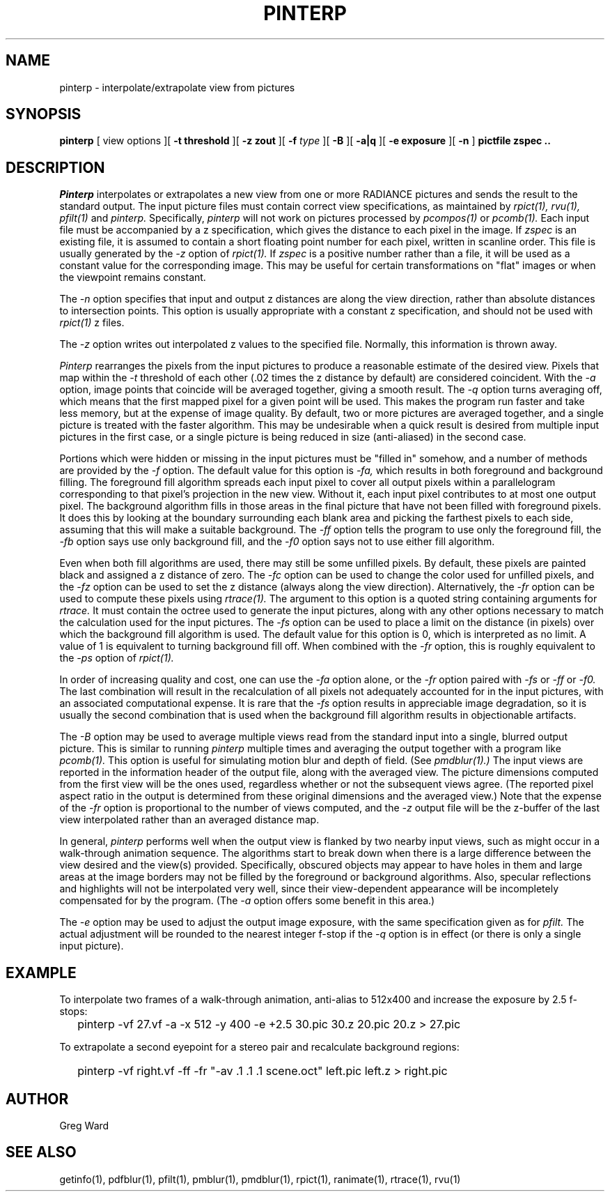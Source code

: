 .\" RCSid "$Id$"
.TH PINTERP 1 1/24/96 RADIANCE
.SH NAME
pinterp - interpolate/extrapolate view from pictures
.SH SYNOPSIS
.B pinterp
[
view options
][
.B "\-t threshold"
][
.B "\-z zout"
][
.B \-f
.I type
][
.B \-B
][
.B \-a|q
][
.B "\-e exposure"
][
.B \-n
]
.B "pictfile zspec .."
.SH DESCRIPTION
.I Pinterp
interpolates or extrapolates a new view from
one or more RADIANCE pictures and
sends the result to the standard output.
The input picture files must contain correct view specifications, as
maintained by
.I rpict(1),
.I rvu(1),
.I pfilt(1)
and
.I pinterp.
Specifically,
.I pinterp
will not work on pictures processed by
.I pcompos(1)
or
.I pcomb(1).
Each input file must be accompanied by a z specification, which
gives the distance to each pixel in the image.
If
.I zspec
is an existing file, it is assumed to contain a short floating point
number for each pixel, written in scanline order.
This file is usually generated by the
.I \-z
option of
.I rpict(1).
If
.I zspec
is a positive number rather than a file, it will be used as a
constant value for the corresponding image.
This may be useful for certain transformations on "flat" images or
when the viewpoint remains constant.
.PP
The
.I \-n
option specifies that input and output
z distances are along the view direction,
rather than absolute distances to intersection points.
This option is usually appropriate with a constant z
specification, and should not be used with
.I rpict(1)
z files.
.PP
The
.I \-z
option writes out interpolated z values to the specified file.
Normally, this information is thrown away.
.PP
.I Pinterp
rearranges the pixels from the input pictures to produce a
reasonable estimate of the desired view.
Pixels that map within the
.I \-t
threshold of each other (.02 times the z distance
by default) are considered coincident.
With the
.I \-a
option, image points that coincide will be averaged together, giving
a smooth result.
The
.I \-q
option turns averaging off, which means that the first mapped pixel
for a given point will be used.
This makes the program run faster and
take less memory, but at the expense of image quality.
By default, two or more pictures are averaged together, and a single
picture is treated with the faster algorithm.
This may be undesirable when a quick result is desired from multiple
input pictures in the first case, or a single picture is being
reduced in size (anti-aliased) in the second case.
.PP
Portions which were hidden or missing in the input pictures must be
"filled in" somehow, and a number of methods are provided by the
.I \-f
option.
The default value for this option is
.I \-fa,
which results in both foreground and background filling.
The foreground fill algorithm spreads each input pixel to cover all
output pixels within a parallelogram corresponding to that pixel's
projection in the new view.
Without it, each input pixel contributes to at most one output
pixel.
The background algorithm fills in those areas in the final picture
that have not been filled with foreground pixels.
It does this by looking at the boundary surrounding each blank area
and picking the
farthest pixels to each side, assuming that this will make a suitable
background.
The
.I \-ff
option tells the program to use only the foreground fill, the
.I \-fb
option says use only background fill, and the
.I \-f0
option says not to use either fill algorithm.
.PP
Even when both fill algorithms are used, there may still be some unfilled
pixels.
By default, these pixels are painted black and assigned a z distance
of zero.
The
.I \-fc
option can be used to change the color used for unfilled pixels, and
the
.I \-fz
option can be used to set the z distance (always along the view direction).
Alternatively, the
.I \-fr
option can be used to compute these pixels using
.I rtrace(1).
The argument to this option is a quoted string containing arguments
for
.I rtrace.
It must contain the octree used to generate the input
pictures, along with any other options necessary to match the
calculation used for the input pictures.
The
.I \-fs
option can be used to place a limit on the distance (in pixels) over which
the background fill algorithm is used.
The default value for this option is 0, which is interpreted as no limit.
A value of 1 is equivalent to turning background fill off.
When combined with the
.I \-fr
option, this is roughly equivalent to the 
.I \-ps
option of
.I rpict(1).
.PP
In order of increasing quality and cost, one can use the
.I \-fa
option alone, or the
.I \-fr
option paired with
.I \-fs
or
.I \-ff
or
.I \-f0.
The last combination will result in the recalculation of all pixels
not adequately accounted for in the input pictures, with an
associated computational expense.
It is rare that the
.I \-fs
option results in appreciable image degradation, so it is usually
the second combination that is used when the background fill
algorithm results in objectionable artifacts.
.PP
The
.I \-B
option may be used to average multiple views read from the standard
input into a single, blurred output picture.
This is similar to running
.I pinterp
multiple times and averaging the output together with a program like
.I pcomb(1).
This option is useful for simulating motion blur and depth of field.
(See
.I pmdblur(1).)\0
The input views are reported in the information header of the output
file, along with the averaged view.
The picture dimensions computed from the first view will be the
ones used, regardless whether or not the subsequent views agree.
(The reported pixel aspect ratio in the output is determined from
these original dimensions and the averaged view.)\0
Note that the expense of the
.I \-fr
option is proportional to the number of views computed, and the
.I \-z
output file will be the z-buffer of the last view interpolated
rather than an averaged distance map.
.PP
In general,
.I pinterp
performs well when the output view is flanked by two nearby input
views, such as might occur in a walk-through animation sequence.
The algorithms start to break down when there is a large difference
between the view desired and the view(s) provided.
Specifically, obscured objects may appear to have holes in them and
large areas at the image borders may not be filled by the
foreground or background algorithms.
Also, specular reflections and highlights will not be interpolated
very well, since their view-dependent appearance will be
incompletely compensated for by the program.
(The
.I \-a
option offers some benefit in this area.)\0
.PP
The
.I \-e
option may be used to adjust the output image exposure, with the
same specification given as for
.I pfilt.
The actual adjustment will be rounded to the nearest integer f-stop
if the
.I \-q
option is in effect (or there is only a single input picture).
.SH EXAMPLE
To interpolate two frames of a walk-through animation, anti-alias to
512x400 and increase the exposure by 2.5 f-stops:
.IP "" .2i
pinterp \-vf 27.vf \-a \-x 512 \-y 400 \-e +2.5 30.pic 30.z 20.pic 20.z > 27.pic
.PP
To extrapolate a second eyepoint for a stereo pair and recalculate
background regions:
.IP "" .2i
pinterp \-vf right.vf \-ff \-fr "\-av .1 .1 .1 scene.oct" left.pic left.z > right.pic
.SH AUTHOR
Greg Ward
.SH "SEE ALSO"
getinfo(1), pdfblur(1), pfilt(1), pmblur(1), pmdblur(1), rpict(1),
ranimate(1), rtrace(1), rvu(1)
